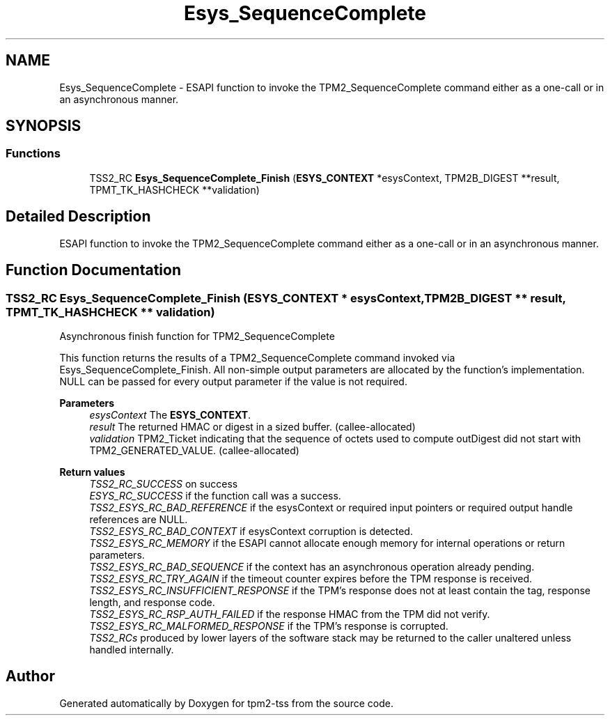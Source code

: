 .TH "Esys_SequenceComplete" 3 "Mon May 15 2023" "Version 4.0.1-44-g8699ab39" "tpm2-tss" \" -*- nroff -*-
.ad l
.nh
.SH NAME
Esys_SequenceComplete \- ESAPI function to invoke the TPM2_SequenceComplete command either as a one-call or in an asynchronous manner\&.  

.SH SYNOPSIS
.br
.PP
.SS "Functions"

.in +1c
.ti -1c
.RI "TSS2_RC \fBEsys_SequenceComplete_Finish\fP (\fBESYS_CONTEXT\fP *esysContext, TPM2B_DIGEST **result, TPMT_TK_HASHCHECK **validation)"
.br
.in -1c
.SH "Detailed Description"
.PP 
ESAPI function to invoke the TPM2_SequenceComplete command either as a one-call or in an asynchronous manner\&. 


.SH "Function Documentation"
.PP 
.SS "TSS2_RC Esys_SequenceComplete_Finish (\fBESYS_CONTEXT\fP * esysContext, TPM2B_DIGEST ** result, TPMT_TK_HASHCHECK ** validation)"
Asynchronous finish function for TPM2_SequenceComplete
.PP
This function returns the results of a TPM2_SequenceComplete command invoked via Esys_SequenceComplete_Finish\&. All non-simple output parameters are allocated by the function's implementation\&. NULL can be passed for every output parameter if the value is not required\&.
.PP
\fBParameters\fP
.RS 4
\fIesysContext\fP The \fBESYS_CONTEXT\fP\&. 
.br
\fIresult\fP The returned HMAC or digest in a sized buffer\&. (callee-allocated) 
.br
\fIvalidation\fP TPM2_Ticket indicating that the sequence of octets used to compute outDigest did not start with TPM2_GENERATED_VALUE\&. (callee-allocated) 
.RE
.PP
\fBReturn values\fP
.RS 4
\fITSS2_RC_SUCCESS\fP on success 
.br
\fIESYS_RC_SUCCESS\fP if the function call was a success\&. 
.br
\fITSS2_ESYS_RC_BAD_REFERENCE\fP if the esysContext or required input pointers or required output handle references are NULL\&. 
.br
\fITSS2_ESYS_RC_BAD_CONTEXT\fP if esysContext corruption is detected\&. 
.br
\fITSS2_ESYS_RC_MEMORY\fP if the ESAPI cannot allocate enough memory for internal operations or return parameters\&. 
.br
\fITSS2_ESYS_RC_BAD_SEQUENCE\fP if the context has an asynchronous operation already pending\&. 
.br
\fITSS2_ESYS_RC_TRY_AGAIN\fP if the timeout counter expires before the TPM response is received\&. 
.br
\fITSS2_ESYS_RC_INSUFFICIENT_RESPONSE\fP if the TPM's response does not at least contain the tag, response length, and response code\&. 
.br
\fITSS2_ESYS_RC_RSP_AUTH_FAILED\fP if the response HMAC from the TPM did not verify\&. 
.br
\fITSS2_ESYS_RC_MALFORMED_RESPONSE\fP if the TPM's response is corrupted\&. 
.br
\fITSS2_RCs\fP produced by lower layers of the software stack may be returned to the caller unaltered unless handled internally\&. 
.RE
.PP

.SH "Author"
.PP 
Generated automatically by Doxygen for tpm2-tss from the source code\&.
